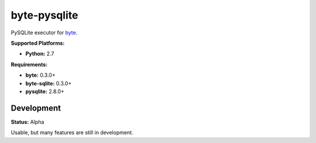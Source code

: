 byte-pysqlite
=============

.. image:: https://img.shields.io/pypi/v/byte-pysqlite.svg?style=flat-square
   :target: https://pypi.python.org/pypi/byte-pysqlite

.. image:: https://img.shields.io/travis/fuzeman/byte-pysqlite.svg?style=flat-square
   :target: https://travis-ci.org/fuzeman/byte-pysqlite

.. image:: https://img.shields.io/codeclimate/github/fuzeman/byte-pysqlite.svg?style=flat-square
   :target: https://codeclimate.com/github/fuzeman/byte-pysqlite

.. image:: https://img.shields.io/coveralls/fuzeman/byte-pysqlite/master.svg?style=flat-square
   :target: https://coveralls.io/github/fuzeman/byte-pysqlite

PySQLite executor for `byte <https://github.com/fuzeman/byte>`_.

**Supported Platforms:**

- **Python:** 2.7

**Requirements:**

- **byte:** 0.3.0+
- **byte-sqlite:** 0.3.0+
- **pysqlite:** 2.8.0+

Development
-----------

**Status:** Alpha

Usable, but many features are still in development.




